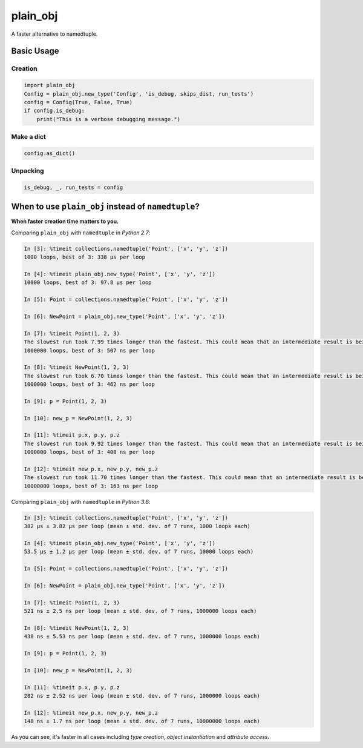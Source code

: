 plain_obj
##########

.. image:: https://travis-ci.org/suzaku/plain_obj.svg?branch=master
    :target: https://travis-ci.org/suzaku/plain_obj
.. image:: https://img.shields.io/pypi/v/plain_obj.svg
    :target: https://pypi.python.org/pypi/plain_obj

A faster alternative to namedtuple.

Basic Usage
***********

Creation
========

.. code-block:: python

    import plain_obj
    Config = plain_obj.new_type('Config', 'is_debug, skips_dist, run_tests')
    config = Config(True, False, True)
    if config.is_debug:
        print("This is a verbose debugging message.")

Make a dict
===========

.. code-block:: python
    
    config.as_dict()

Unpacking
=========

.. code-block:: python
    
    is_debug, _, run_tests = config


.. image:: https://app.codesponsor.io/embed/MY7qFCdB7bDgiBqdjtV9ASYi/suzaku/plain_obj.svg
    :width: 888px
    :height: 68px
    :alt: Sponsor
    :target: https://app.codesponsor.io/link/MY7qFCdB7bDgiBqdjtV9ASYi/suzaku/plain_obj


When to use ``plain_obj`` instead of ``namedtuple``?
************************************************************

**When faster creation time matters to you.**

Comparing ``plain_obj`` with ``namedtuple`` in *Python 2.7*:

.. code-block:: python

    In [3]: %timeit collections.namedtuple('Point', ['x', 'y', 'z'])
    1000 loops, best of 3: 338 µs per loop

    In [4]: %timeit plain_obj.new_type('Point', ['x', 'y', 'z'])
    10000 loops, best of 3: 97.8 µs per loop

    In [5]: Point = collections.namedtuple('Point', ['x', 'y', 'z'])

    In [6]: NewPoint = plain_obj.new_type('Point', ['x', 'y', 'z'])

    In [7]: %timeit Point(1, 2, 3)
    The slowest run took 7.99 times longer than the fastest. This could mean that an intermediate result is being cached.
    1000000 loops, best of 3: 507 ns per loop

    In [8]: %timeit NewPoint(1, 2, 3)
    The slowest run took 6.70 times longer than the fastest. This could mean that an intermediate result is being cached.
    1000000 loops, best of 3: 462 ns per loop

    In [9]: p = Point(1, 2, 3)

    In [10]: new_p = NewPoint(1, 2, 3)

    In [11]: %timeit p.x, p.y, p.z
    The slowest run took 9.92 times longer than the fastest. This could mean that an intermediate result is being cached.
    1000000 loops, best of 3: 408 ns per loop

    In [12]: %timeit new_p.x, new_p.y, new_p.z
    The slowest run took 11.70 times longer than the fastest. This could mean that an intermediate result is being cached.
    10000000 loops, best of 3: 163 ns per loop

Comparing ``plain_obj`` with ``namedtuple`` in *Python 3.6*:

.. code-block:: python

    In [3]: %timeit collections.namedtuple('Point', ['x', 'y', 'z'])
    382 µs ± 3.82 µs per loop (mean ± std. dev. of 7 runs, 1000 loops each)

    In [4]: %timeit plain_obj.new_type('Point', ['x', 'y', 'z'])
    53.5 µs ± 1.2 µs per loop (mean ± std. dev. of 7 runs, 10000 loops each)

    In [5]: Point = collections.namedtuple('Point', ['x', 'y', 'z'])

    In [6]: NewPoint = plain_obj.new_type('Point', ['x', 'y', 'z'])

    In [7]: %timeit Point(1, 2, 3)
    521 ns ± 2.5 ns per loop (mean ± std. dev. of 7 runs, 1000000 loops each)

    In [8]: %timeit NewPoint(1, 2, 3)
    438 ns ± 5.53 ns per loop (mean ± std. dev. of 7 runs, 1000000 loops each)

    In [9]: p = Point(1, 2, 3)

    In [10]: new_p = NewPoint(1, 2, 3)

    In [11]: %timeit p.x, p.y, p.z
    282 ns ± 2.52 ns per loop (mean ± std. dev. of 7 runs, 1000000 loops each)

    In [12]: %timeit new_p.x, new_p.y, new_p.z
    148 ns ± 1.7 ns per loop (mean ± std. dev. of 7 runs, 10000000 loops each)

As you can see, it's faster in all cases including *type creation*, *object instantiation* and *attribute access*.

